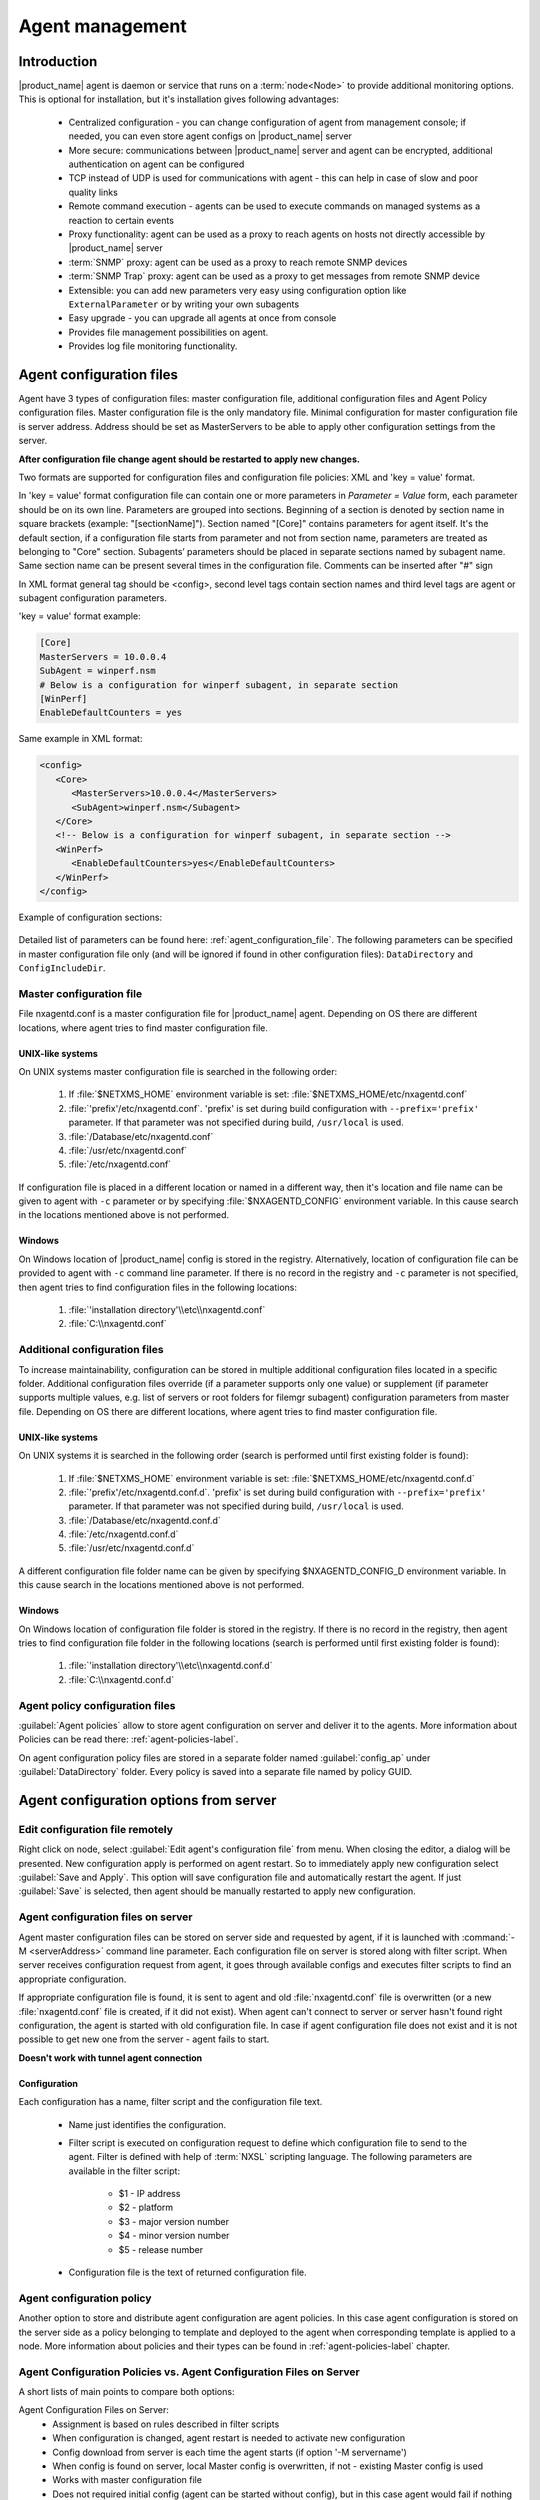 ################
Agent management
################

Introduction
============

|product_name| agent is daemon or service that runs on a :term:`node<Node>` to provide additional
monitoring options. This is optional for installation, but it's installation gives following advantages:

   * Centralized configuration - you can change configuration of agent from management console; if needed, you can even store agent configs on |product_name| server
   * More secure: communications between |product_name| server and agent can be encrypted, additional authentication on agent can be configured
   * TCP instead of UDP is used for communications with agent - this can help in case of slow and poor quality links
   * Remote command execution - agents can be used to execute commands on managed systems as a reaction to certain events
   * Proxy functionality: agent can be used as a proxy to reach agents on hosts not directly accessible by |product_name| server
   * :term:`SNMP` proxy: agent can be used as a proxy to reach remote SNMP devices
   * :term:`SNMP Trap` proxy: agent can be used as a proxy to get messages from remote SNMP device
   * Extensible: you can add new parameters very easy using configuration option like ``ExternalParameter`` or by writing your own subagents
   * Easy upgrade - you can upgrade all agents at once from console
   * Provides file management possibilities on agent.
   * Provides log file monitoring functionality.


Agent configuration files
=========================

Agent have 3 types of configuration files: master configuration file, additional
configuration files and Agent Policy configuration files.
Master configuration file is the only mandatory file.
Minimal configuration for master configuration file is server address. Address should be
set as MasterServers to be able to apply other configuration settings from the server.

**After configuration file change agent should be restarted to apply new changes.**

Two formats are supported for configuration files and configuration file policies: XML and 'key = value' format.

In 'key = value' format configuration file can contain one or more parameters in
*Parameter = Value* form, each parameter should be on its own line.
Parameters are grouped into sections. Beginning of a section is denoted by section
name in square brackets (example: "[sectionName]").
Section named "[Core]" contains parameters for agent itself. It's the default section, if a
configuration file starts from parameter and not from section name, parameters are treated
as belonging to "Core" section. Subagents’ parameters should be placed in separate sections named by subagent name.
Same section name can be present several times in the configuration file.
Comments can be inserted after "#" sign

In XML format general tag should be <config>, second level tags contain section names and third level tags are
agent or subagent configuration parameters.

'key = value' format example:

.. code-block:: cfg

   [Core]
   MasterServers = 10.0.0.4
   SubAgent = winperf.nsm
   # Below is a configuration for winperf subagent, in separate section
   [WinPerf]
   EnableDefaultCounters = yes

Same example in XML format:

.. code-block:: xml

   <config>
      <Core>
         <MasterServers>10.0.0.4</MasterServers>
         <SubAgent>winperf.nsm</Subagent>
      </Core>
      <!-- Below is a configuration for winperf subagent, in separate section -->
      <WinPerf>
         <EnableDefaultCounters>yes</EnableDefaultCounters>
      </WinPerf>
   </config>

Example of configuration sections:

.. figure:: _images/section_description.png

Detailed list of parameters can be found here: :ref:`agent_configuration_file`.
The following parameters can be specified in master configuration
file only (and will be ignored if found in other configuration files):
``DataDirectory`` and ``ConfigIncludeDir``.

.. _master-configuration-file-label:

Master configuration file
-------------------------
File nxagentd.conf is a master configuration file for |product_name| agent.
Depending on OS there are different locations, where agent tries to find master configuration file.

UNIX-like systems
~~~~~~~~~~~~~~~~~

On UNIX systems master configuration file is searched in the following order:

  #. If :file:`$NETXMS_HOME` environment variable is set: :file:`$NETXMS_HOME/etc/nxagentd.conf`
  #. :file:`'prefix'/etc/nxagentd.conf`. 'prefix' is set during build configuration with ``--prefix='prefix'`` parameter. If that parameter was not specified during build, ``/usr/local`` is used.
  #. :file:`/Database/etc/nxagentd.conf`
  #. :file:`/usr/etc/nxagentd.conf`
  #. :file:`/etc/nxagentd.conf`

If configuration file is placed in a different location or named in a different way,
then it's location and file name can be given to agent with ``-c`` parameter or by
specifying :file:`$NXAGENTD_CONFIG` environment variable. In this cause
search in the locations mentioned above is not performed.

Windows
~~~~~~~

On Windows location of |product_name| config is stored in the registry. Alternatively,
location of configuration file can be provided to agent with ``-c`` command line parameter.
If there is no record in the registry and ``-c`` parameter is not specified, then
agent tries to find configuration files in the following locations:

  #. :file:`'installation directory'\\etc\\nxagentd.conf`
  #. :file:`C:\\nxagentd.conf`

.. _additional-configuration-file-label:

Additional configuration files
------------------------------
To increase maintainability, configuration can be stored in multiple additional
configuration files located in a specific folder.
Additional configuration files override (if a parameter supports only one value)
or supplement (if parameter supports multiple values, e.g. list of servers or root
folders for filemgr subagent) configuration parameters from master file.
Depending on OS there are different locations, where agent tries to find master configuration file.

UNIX-like systems
~~~~~~~~~~~~~~~~~

On UNIX systems it is searched in the following order (search is performed until first existing folder is found):

  1. If :file:`$NETXMS_HOME` environment variable is set: :file:`$NETXMS_HOME/etc/nxagentd.conf.d`
  2. :file:`'prefix'/etc/nxagentd.conf.d`. 'prefix' is set during build configuration with ``--prefix='prefix'`` parameter. If that parameter was not specified during build, ``/usr/local`` is used.
  3. :file:`/Database/etc/nxagentd.conf.d`
  4. :file:`/etc/nxagentd.conf.d`
  5. :file:`/usr/etc/nxagentd.conf.d`

A different configuration file folder name can be given by
specifying $NXAGENTD_CONFIG_D environment variable. In this cause
search in the locations mentioned above is not performed.

Windows
~~~~~~~

On Windows location of configuration file folder is stored in the registry.
If there is no record in the registry, then agent tries to find configuration
file folder in the following locations (search is performed until first existing folder is found):

   1. :file:`'installation directory'\\etc\\nxagentd.conf.d`
   2. :file:`C:\\nxagentd.conf.d`


Agent policy configuration files
--------------------------------

:guilabel:`Agent policies` allow to store agent configuration on server and
deliver it to the agents. More information about Policies can be read there: :ref:`agent-policies-label`.

On agent configuration policy files are stored in a separate folder named
:guilabel:`config_ap` under :guilabel:`DataDirectory` folder. Every policy
is saved into a separate file named by policy GUID.


.. _stored-agent-configurations-label:

Agent configuration options from server
=======================================

.. _edit_agent_configuration_remotely:

Edit configuration file remotely
--------------------------------

Right click on node, select :guilabel:`Edit agent's configuration file` from menu.
When closing the editor, a dialog will be presented. New configuration apply is
performed on agent restart. So to immediately apply new configuration select :guilabel:`Save and Apply`.
This option will save configuration file and automatically restart the agent.
If just :guilabel:`Save` is selected, then agent should be manually restarted to apply new configuration.

.. _agent_configuration_files_on_server:

Agent configuration files on server
-----------------------------------

Agent master configuration files can be stored on server side and requested by agent,
if it is launched with :command:`-M <serverAddress>` command line parameter.
Each configuration file on server is stored along with filter script.
When server receives configuration request from agent, it goes through
available configs and executes filter scripts to find an appropriate configuration.

If appropriate configuration file is found, it is sent to agent and old
:file:`nxagentd.conf` file is overwritten (or a new :file:`nxagentd.conf` file is created, if
it did not exist). When agent can't connect to server or server hasn't found right configuration,
the agent is started with old configuration file. In case if agent configuration file does not
exist and it is not possible to get new one from the server - agent fails to start.

.. versionadded:: 1.2.15

**Doesn't work with tunnel agent connection**

Configuration
~~~~~~~~~~~~~

Each configuration has a name, filter script and the configuration file text.

 - Name just identifies the configuration.
 - Filter script is executed on configuration request to define which configuration file to
   send to the agent. Filter is defined with help of :term:`NXSL` scripting language.
   The following parameters are available in the filter script:

    - $1 - IP address
    - $2 - platform
    - $3 - major version number
    - $4 - minor version number
    - $5 - release number

 - Configuration file is the text of returned configuration file.

.. figure:: _images/agent_config_manager.png

Agent configuration policy
--------------------------

Another option to store and distribute agent configuration are agent policies. In this case agent
configuration is stored on the server side as a policy belonging to template and deployed to the agent when
corresponding template is applied to a node. More information about policies and their types can be found in
:ref:`agent-policies-label` chapter.

Agent Configuration Policies vs. Agent Configuration Files on Server
--------------------------------------------------------------------

A short lists of main points to compare both options:

Agent Configuration Files on Server:
  - Assignment is based on rules described in filter scripts
  - When configuration is changed, agent restart is needed to activate new configuration
  - Config download from server is each time the agent starts (if option '-M servername')
  - When config is found on server, local Master config is overwritten, if not - existing Master
    config is used
  - Works with master configuration file
  - Does not required initial config (agent can be started without config), but in this case agent
    would fail if nothing was returned from server
  - Server provides configuration file without authorization which can be a security
    issue, if sensitive information is present in configuration file.
  - Doesn't work via proxy
  - Doesn't work via tunnel agent connection

Agent Policies:
  - Not possible for bootstrap agent
  - After policy is deployed to agent, the agent should be restarted to activate new configuration.
  - At minimum the server connection parameters must be in master config to be able to start agent
  - Each policy is saved in a separate configuration file
  - If policy and master config have same parameter that can be set only once (e.g. LogFile),
    then policy will overwrite master config configuration
  - If policy and master config have same parameter that can be set multiple times
    (e.g. Target for PING subagent or Query for DBQUERY), then policy will merge lists of configs
  - Can work via proxy
  - Can work with tunnel agent connection

.. _agent-policies-label:

Agent Policies
==============

Agent policies are additional configuration created by user (agent configuration or files) that
are uploaded and updated on agent when template is manually or automatically applied on
the node. Agent policies belong to templates, so they are applied to nodes to which a
corresponding template is applied.

To create policy, right click a template and select :menuselection:`Agent policies`. Click plus
icon to create a new policy, give it a name, choose correct policy type and
click :guilabel:`OK`. Existing policy can be modified by right-clicking it and
selecting :menuselection:`Edit` from the menu or by double clicking on it.

The following policy types are available:
  - Agent configuration policy
  - File delivery policy
  - Log parser policy
  - User support application policy

Policies are automatically deployed to nodes after creation/modification or
when a template is applied to a node. When configuration policy is deleted or
template is removed from a node, the policy is automatically undeployed from node.

Policies get deployed / undeployed:
  - On node configuration poll.
  - When list of Agent Policies is closed in the management console. If
    a node is down at that moment, next attempt will happen on configuration poll.
  - When template is applied or removed from a node. If a node is down at that
    moment, next attempt will happen on configuration poll.

Installed policy configurations are stored as additional files under agent
:guilabel:`DataDirectory`. List of applied policies is stored in agent local database.

If agent discovers for a record in local database, that policy file is missing, it will
delete the record from database.

When performing deployment, server checks information in agent's database with it's
database and issues necessary commands.

Agent configuration policy
--------------------------

Agent configuration policy provides option to populate agent configuration with additional
parts. Main agent configuration is merged with additional rules from policy.
Using policy for configuration file maintenance has advantages that configuration
is edited in centralized way and gives granular control on the configuration that each node gets.
More information about different agent configuration options can be found in above chapters.

It is possible to use the same parameters and format as in any |product_name| agent configuration file
(key=value format or XML format).

Example:

.. code-block:: cfg

  MasterServer=127.0.0.1
  SubAgent=netsvc.nsm
  SubAgent=dbquery.nsm
  SubAgent=filemgr.nsm

  [DBQUERY]
  Database=id=myDB;driver=mysql.ddr;server=127.0.0.1;login=netxms;password=xxxxx;dbname=netxms
  Query=dbquery1:myDB:60:SELECT name FROM images
  ConfigurableQuery=dbquery2:myDB:Comment in param :SELECT name FROM images WHERE name like ?
  ConfigurableQuery=byID:myDB:Comment in param :SELECT name FROM users WHERE id=?

  [filemgr]
  RootFolder=/

.. code-block:: xml

  <config>
    <core>
      <!-- there can be added comment -->
      <MasterServers>127.0.0.1</MasterServers>
      <SubAgent>netsvc.nsm</SubAgent>
      <SubAgent>dbquery.nsm</SubAgent>
      <SubAgent>filemgr.nsm</SubAgent>
    </core>
    <DBQUERY>
      <Database>id=myDB;driver=mysql.ddr;server=127.0.0.1;login=netxms;password=xxxxx;dbname=netxms</Database>
      <Query>dbquery1:myDB:60:SELECT name FROM images</Query>
      <ConfigurableQuery>dbquery2:myDB:Comment in param :SELECT name FROM images WHERE name like ?</ConfigurableQuery>
      <ConfigurableQuery>byID:myDB:Comment in param :SELECT name FROM users WHERE id=?</ConfigurableQuery>
    </DBQUERY>
    <filemgr>
      <RootFolder>/</RootFolder>
    </filemgr>
  </config>

Example:

      .. figure:: _images/policy_example.png

Agent should be manually restarted to apply the configuration after the
configuration policy is deployed or undeployed to node.

Log parser policy
-----------------

Information about log parser format and usage available in :ref:`log-monitoring` chapter.

Log parser configuration is applied right after log parser policy is deployed or
undeployed to node - no agent restart is required.


File delivery policy
--------------------

File delivery policy is created to automatically upload files form server to agents.

First root folder or folders should be created - folders with the full path to place
where uploaded file and folder structure should be placed. After folder
structure is created files can be added to this structure. On policy apply folders will be
created if possible and files will be uploaded.

In file and folder names the following macros can be used:

  - Environment variables as %{ENV_VAR_NAME}
  - `strftime(3C) <http://www.unix.com/man-page/opensolaris/3c/strftime/>`_ macros
  - Text inside \` braces will be executed as a command and first line of output will be taken


Example:

  .. figure:: _images/policy_file_delivery.png

.. note:
  File delivery policy uses :ref:`File Manager<agent_file_managment>` to uplad files
  so :guilabel:`filemgr` subagnt should be loaded and root folders should be defined
  to provide write access to folders.


User support application policy
-------------------------------



Agent registration
==================

Two ways of agent-server communication are available. Standard one is when server initializes
connection to agent, the second one is when tunnel is used and agent initialize connection to server.

Server to agent connection
--------------------------

There are few ways to register agent:
   1. To enter it manually by creating a node
   2. Run the network discovery and enter the range of IP addresses.
   3. Register agent on management server ``nxagentd -r <addr>``,  where <addr> is the IP address of server.
      To register agents using this option :guilabel:`EnableAgentRegistration` server configuration parameter should be set to 1.

.. _agent-to-server-agent-conf-label:

Agent to server connection
--------------------------

This connection requires certificate configuration on server side. More about required actions can be found in
:ref:`server-tunnel-cert-conf`. Agent requires :guilabel:`ServerConnection` sections configured in agentd.conf file. 
It is possible to have several :guilabel:`ServerConnection` sections in the config, in this case agent will 
establish tunnel connection to multiple servers. 

|product_name| provides the opportunity to setup server certificate pinning on agent. This way only certificate 
with specified fingerprint will be considered to be valid. Certificate sha256 hash is used as the fingerprint. 
It can be obtained by ``openssl x509`` command with ``-fingerprint`` key.

.. list-table::
   :header-rows: 1
   :widths: 25 75

   * - Parameter name
     - Description
   * - Hostname
     - Server hostname or IP address. If Hostname not specified second part of section name (after '/') will be used as server address.
   * - Port
     - Server port. Optional parameter. Default value is 4703.
   * - ServerCertificateFingerprint
     - Server certificate sha256 hash fingerprint for certificate pinning. Optional parameter. 
       If not specified server certificate pining will be turned off. 
       This parameter is not supported by old configuration style.
   * - Certificate
     - Path to agent certificate. Optional parameter. 
       Should only be used if agent certificate was provided manually not generated by server.
   * - Password
     - Agent certificate private key password. Optional parameter. 
       Should only be used if agent certificate was provided manually not generated by server.

.. code-block:: cfg

  # ServerConnection example
  [ServerConnection/MyServer]
  Hostname=127.0.0.1
  Port=4703
  ServerCertificateFingerprint=52:CE:61:3D:50:CC:6B:AE:B7:65:5D:FC:2D:A2:DA:26:02:F3:DB:BB:4E:CF:40:B0:D2:19:EB:4A:EB:8F:DC:70
  Certificate=/etc/agent.crt
  Password=password

  # ServerConnection old configuration style example
  ServerConnection = 127.0.0.1:4703,/etc/agent.crt%password 

The whole :guilabel:`ServerConnection` section can be generated using :guilabel:`nx-build-tunnel-config-label` tool that is distributed with the agent. 
Run ``nx-build-tunnel-config-label -help`` for more information.

Right after agent start it will try to connect to the server. On first connect node will be shown in :guilabel:`Agent Tunnels`.

There are few ways to register agent:
   1. To enter it manually by creating a node and then binding tunnel to already created node.
   2. Create node from :guilabel:`Agent Tunnels` view by selecting one or more tunnels and selecting
      :guilabel:`Create node and bind...` menu item.

Debugging
~~~~~~~~~

In case of errors enable server debug for "agent.tunnel" and "crypto.cert" to level 4 and agent log debug for "tunnel" and "crypto.cert" 
to level 4. 
Check for "SYS_TUNNEL_SETUP_ERROR" events on management node. 

Security
========

Message encryption in server to agent communication
---------------------------------------------------

Server encryption policy is configured in :guilabel:`Server Configuration` view by
selecting one of 4 options for :guilabel:`DefaultEncryptionPolicy` parameter. Default
Policy is 2.

Policy types:

  * 0 - Forbid encryption. Will communicate with agents only using unencrypted messages.
    If agent force encryption (:guilabel:`RequireEncryption` agent configuration
    parameter is set to :guilabel:`yes`), server will not accept connection with this agent.
  * 1 - Allow encryption. Will communicate with agents using unencrypted messages
    if encryption is not enforced by setting :guilabel:`RequireEncryption`
    agent configuration parameter to :guilabel:`yes` or by selecting
    :guilabel:`Force encryption` option in Communication properties of node object.
  * 2 - Encryption preferred. Will communicate with agents using encryption. In case if
    agent does not support encryption will use unencrypted communication.
  * 3 - Encryption required. Will communicate with agent using encryption. In case if
    agent does not support encryption will not establish connection.

.. figure:: _images/node_communications_tab.png

    Force encryption option for node.


Security in agent to server connection
--------------------------------------

Agent to server connection uses :term:`TLS` protocol to ensure communication security. Server has root certificate, that
is used to issue public certificate for agent. Server issues certificate to node when user manually
binds tunnel to a node in :guilabel:`Agent Tunnels`, or node is bind automatically
(when :guilabel:`AgentTunnels.UnboundTunnelTimeoutAction` server configuration parameter is set to
:guilabel:`Bind tunnel to existing node` or :guilabel:`Bind tunnel to existing node or create a new node`).
If required, this process can also be automated by NXShell. More information:
`NXShell examples <https://wiki.netxms.org/wiki/Using_nxshell_to_automate_bulk_operations>`_,
`Latest Javadoc <https://www.netxms.org/documentation/javadoc/latest/>`_.

Server access levels
--------------------

Depending on how server's IP address (or domain) is added to in nxagentd.conf, it will
have different access level. It is preferred to use MasterServers. There are 3 levels
of access for an agent:

   1. MasterServers - full access.
   2. ControlServers - can read data and execute predefined actions, but cannot change
      config nor install policies.
   3. Servers - read only access. (Is default for tunneled agent connection if other server level is not defined)

In case if server IP is not listed in one of this parameters agent will not enable
connection with server in server to agent connection or will set access level
to :guilabel:`Servers` if tunnel connection is used.

Shared secret
-------------

Shared secret is another level of server verification. By default authentication is
disabled.

To enable :guilabel:`Shared Secret` verification on agent set :guilabel:`RequireAuthentication`
agent configuration parameter to :guilabel:`yes`. In :guilabel:`SharedSecret` agent
configuration parameter set password what should be used for authentication.

If authentication for agent is enabled, then while connection agent requested shared
secret from the server. Server check if password was set for this specific node in
:guilabel:`Shared secret` field in communication properties of node. In case if there is
no shared secret server sends content of :guilabel:`AgentDefaultSharedSecret` server
configuration variable as shared secret.

.. figure:: _images/node_communications_tab.png

    Shared secret field in node communication properties.

In case shared secrets are not identical connection is not established.

Password encryption
-------------------

When it is required to write password or :guilabel:`Shared Secret` in agent
configuration file, there is possibility to encrypt it. All passwords can
be encrypted with help of :ref:`nxencpasswd-tools-label` command line tool and added
in configuration file in encrypted way.

.. _subagent_list:

Subagents
=========
Subagents are used to extend agent functionality. |product_name| subagent are libraries that are loaded by agent.
By default all subagents are included in agent build. Subagent may be not included in build
only if on time of the build there were no required libraries for subagent build. To enable
subagent is require just to add line in main agent configuration file (example: "Subagent=dbquery.nsm").
More about configuration and usage of subagents will be described in monitoring chapters.

Below is list of available |product_name| subagents:

  * :ref:`Asterisk <asterisk-monitoring>`
  * :ref:`DB2 <db2-subagent>`
  * Database Query
  * :ref:`DS18x20 <ds18x20-subagent>`
  * File Manager
  * :ref:`ECS <ecs-subagent>`
  * :ref:`Informix <informix-subagent>`
  * :ref:`Java <java-subagent>`
  * :ref:`lm-sensors <hardware-monitoring>`
  * :ref:`MongoDB <mongodb-subagent>`
  * :ref:`MQTT <mqtt-subagent>`
  * :ref:`MySQL <mysql-subagent>`
  * :ref:`Network Service Check <netsvc-subagent>`
  * :ref:`Oracle <oracle-subagent>`
  * Ping
  * :ref:`Port Check <portcheck-subagent>`
  * :ref:`Raspberry Pi <rpi-subagent>`
  * :ref:`UPS <ups-monitoring>`
  * Windows Performance
  * WMI
  * XEN


.. _java-subagent:

Java subagent
-------------

This is a special type of subagent, that allows to load Java plugins(subagents written using Java language).
Java subagent does not provide any functionality by itself.

There are several configuration parameters that are supported by Java subagent. None of them is mandatory.

.. list-table::
   :header-rows: 1
   :widths: 50 200

   * - Parameter
     - Description
   * - Jvm
     - Path to JVM. System default is used if not set.
   * - Classpath
     - This parameter is added to java CLASSPATH.
   * - Plugin
     - This parameter defines plugin that should be loaded. Can be used multiple times.

Configuration example:

.. code-block:: cfg

   MasterServers = netxms.demo
   SubAgent=java.nsm

   [JAVA]
   Jvm = /path/to/jvm
   Classpath = /path/to/user/classes
   Plugin = bind9.jar


Java plugins
~~~~~~~~~~~~

List of available java plugins:

  * JMX
  * Bind9

Load of subagent as separate process
------------------------------------

Load of subagent as separate process can be used in case it is necessary to load agent and subagent
under different users. It can be done by adding ``ExternalSubagent`` parameter with unique ID that
will represent connection name between agent and subagent. Create second configuration file for this
subagent and add there ``ExternalMasterAgent`` parameter with same ID and run instance of :file:`nxagentd` with
this config. Now external subagent will communicate with master agent using Named Pipe. Only master agent will
communicate with server.

Agent Proxy node configuration
==============================

In case it is required to monitor nodes behind firewall, it can be configured
access to one of subnet nodes and used this node as a proxy node for others.

Proxy node can be set during node creation or in :guilabel:`Communications` tab
of node properties. To configure proxy node select node in object selector
:guilabel:`NetXMS Agent Proxy`.

.. figure:: _images/create_node.png

.. figure:: _images/node_communications_tab.png

Agent configuration
-------------------

To enable |product_name| Agent proxy "EnableProxy" agent configuration parameter should
be set to :guilabel:`yes`.


.. _agent-external-parameter:

Agent External Metrics
======================

Other option to define new metric that can be collected from node is to use
``ExternalParameter``/``ExternalParameterShellExec``, or ``ExternalList``, or
``ExternalParametersProvider`` configuration parameters to define command that will
be executed on a node and it's output will be provided as a metric. This functionality
provides flexibility to create your own metrics, lists or table metrics.

New metrics will be visible in the :guilabel:`Available parameters` list only after agent
restarts (agent reads a configuration file only once on start) and configuration poll,
so to force it's appearance run :guilabel:`Configuration poll` manually after agent restart.

.. note::

   Since v. 3.5. on Windows platforms UTF-8 encoding should be returned in External Metrics. 
   
ExternalParameter/ExternalParameterShellExec
--------------------------------------------

``ExternalParameter`` defines name of the metric and command that is executed synchronously
when this metric is requested by server. Parameters from  DCI configuration can be provided, 
these will be available as $1, $2, $3..., $9 variables. To accept
arguments metric name should contain "(*)" symbols after name. Only first line of
script output will be given as a result of execution (metric value).

``ExternalParameterShellExec`` has same meaning as ``ExternalParameter`` and behaves identically on non-Windows systems.
On Windows systems ``ExternalParameter`` executes specified command using system process execution
API's CreateProcess() function. It will search in PATH, but the command should be with file extension, e.g. ``command.exe``.
``ExternalParameterShellExec`` will use shell to execute specified command on Windows.

To add multiple parameters, you should use multiple
``ExternalParameter``/``ExternalParameterShellExec`` entries.

As this commands are executed synchronously, long commands may cause timeout. In this
case ``ExecTimeout`` configuration parameter can be set to change external parameter
execution timeout or ``ExternalParametersProvider`` can be used.

.. code-block:: cfg

  # Example

  # Without DCI parameters
  ExternalParameter=Name:command
  ExternalParameterShellExec=Name:command

  # With DCI parameters
  ExternalParameter=Name(*):command $1 $2
  ExternalParameterShellExec=Name(*):command $1 $2


For each parameter two agent metrics are provided - one is ``Name`` as specified in ``ExternalParameter``/``ExternalParameterShellExec`` 
which provides output of the command (first line only), the other is ``Name.ExitCode`` that provides exit code of the executed command. 

.. code-block:: cfg

  # Real example
  ExternalParameter = Test:echo test
  ExternalParameter = LineCount(*):cat $1 | wc -l


.. code-block:: shell

  > nxget localhost Test
  test
  > nxget localhost LineCount('somefile.txt')
  42
  > nxget localhost LineCount('somefile.txt').ExitCode
  0

ExternalList
------------

``ExternalList`` defines name of the list metric and command that is executed
synchronously when this metric is requested by server. There can be provided parameters
from DCI configuration, that will be available like $1, $2, $3..., $9 variables. To
accept arguments metric name should contain "(*)" symbols after name. Lines of list
are separated with new line.

.. code-block:: cfg

  # Example

  # Without DCI parameters
  ExternalList=Name:command

  # With DCI parameters
  ExternalList=Name(*):command $1 $2


ExternalParametersProvider
--------------------------

``ExternalParametersProvider`` defines command(script) and execution interval in seconds. Defined
script will be executed as per interval and agent will cache parameter list. When server
will request one of provided parameters it's value will be read from the agent cache.
Main purpose is to provide data from long-running processes, or return multiple
values at once.

Script should print one or more "Parameter=Value" pairs to standard output. Multiple
pairs should be separated by new line. If parameter takes argument, it should be
included in "Parameter(...)".

Example of the script:

.. code-block:: shell

  #!/bin/sh
  echo 'Parameter1=Value1'
  echo 'Parameter2=Value2'
  echo 'ParameterWithArgs(AAA)=Value3'
  echo 'ParameterWithArgs(BBB)=Value4'

Example of agent configuration:

.. code-block:: cfg

  #Example
  ExternalParametersProvider=PATH_TO_PROVIDER_SCRIPT:POLL_TIME_IN_SECONDS

  #Example (run /tmp/test.sh every 5 seconds)
  ExternalParametersProvider=/tmp/test.sh:5

ExternalTable
-------------

``ExternalTable`` defines name of the table metric, table metric description, column separator,
instance column(s) and command. Instance column(s), descriptions and separator are optional.
If separator is not specified, default value of ``,`` is used.

Instance column should contain unique identifier for each table row. If several instance columns are used, then
combination of these columns should be unique. This is necessary for building graphs and for threshold violation event generation.

Command is executed synchronously when this metric is requested by server.
Each table line is separated with new line symbol. First line in returned text used as a name of the columns
and all next lines will be used like table data. Parameters from DCI configuration can be provided,
that will be available like $1, $2, $3..., $9 variables. To accept arguments metric name should contain
"(*)" symbols after name.

.. code-block:: cfg

  # Example

  # Without DCI parameters
  ExternalTable=dciName:instanceColumns=columnName;description=description;separator=|:command

  # With DCI parameters
  ExternalTable=dciName(*):instanceColumns=columnName;description=description;separator=|:command $1 $2

Separator supports special macros for separator:

    * \\n - \\n
    * \\r - \\r
    * \\s - space
    * \\t - tab
    * \\u115 - unicode character number 115

.. _agent-actions:

Agent Actions
=============

For security reasons actions that can be executed on agent first are defined in
agent configuration file and only then can be used by users. This excludes that an
unauthorized user can access system data through an arbitrary entered command. Only
users with access to the agent configuration file editing can define executed commands.

There are 2 options to define action:

   #. Action - usual action definition. On Windows platform system process execution API's CreateProcess() is used to run the command, it will search in PATH, but the command should be with file extension, e.g. ``command.exe``.
   #. ActionShellExec - Same as Action, but on the Windows platform agent will use shell to execute command instead of normal process creation. There is no difference between Action and ActionShellExec on UNIX platforms.

Both versions accept parameters that will be available like ``$1``, ``$2``, ``$3``..., ``$9`` variables.

After action is defined it can be used in the :ref:`object tools - agent action<object_tool-agent-command>` or in
:ref:`actions - action execution on remote node<action-remote-execute>`. Action should be defined in main section of
agent configuration file.

.. code-block:: cfg

  # Example
  Action=Name:command
  Action=Name:command $1 $2
  Action=cleanLogs:rm /opt/netxms/log/*
  Action=ping:ping $1
  ActionShellExec=listFiles:dir $1
